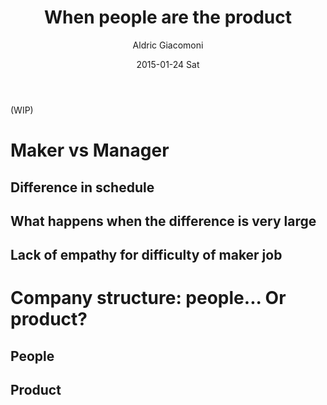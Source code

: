 #+TITLE:       When people are the product
#+AUTHOR:      Aldric Giacomoni
#+EMAIL:       trevoke@gmail.com
#+DATE:        2015-01-24 Sat
#+URI:         /blog/%y/%m/%d/when-people-are-the-product
#+KEYWORDS:    antipattern, high-level
#+TAGS:        company
#+LANGUAGE:    en
#+OPTIONS:     H:3 num:nil toc:nil \n:nil ::t |:t ^:nil -:nil f:t *:t <:t
#+DESCRIPTION: What it means that the company does not care about its people

(WIP)

* Maker vs Manager
** Difference in schedule
** What happens when the difference is very large
** Lack of empathy for difficulty of maker job
* Company structure: people... Or product?
** People
** Product
